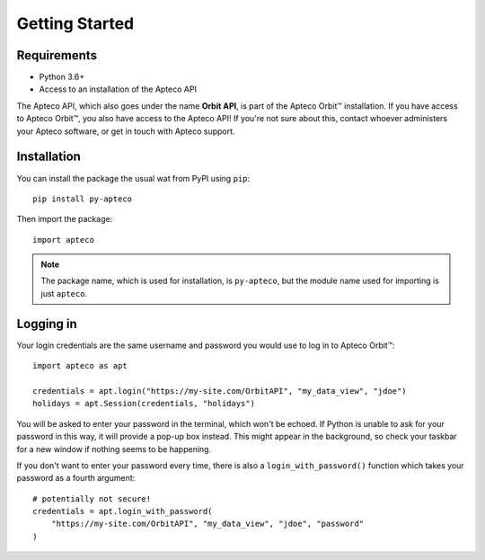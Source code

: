 Getting Started
===============

Requirements
------------

* Python 3.6+
* Access to an installation of the Apteco API

The Apteco API, which also goes under the name **Orbit API**,
is part of the Apteco Orbit™ installation.
If you have access to Apteco Orbit™, you also have access to the Apteco API!
If you're not sure about this, contact whoever administers your Apteco software,
or get in touch with Apteco support.

Installation
------------

You can install the package the usual wat from PyPI using ``pip``::

   pip install py-apteco

Then import the package::

   import apteco

.. note::

   The package name, which is used for installation, is ``py-apteco``,
   but the module name used for importing is just ``apteco``.

Logging in
----------

Your login credentials are the same username and password
you would use to log in to Apteco Orbit™::

   import apteco as apt

   credentials = apt.login("https://my-site.com/OrbitAPI", "my_data_view", "jdoe")
   holidays = apt.Session(credentials, "holidays")

You will be asked to enter your password in the terminal, which won't be echoed.
If Python is unable to ask for your password in this way,
it will provide a pop-up box instead.
This might appear in the background,
so check your taskbar for a new window if nothing seems to be happening.

If you don't want to enter your password every time,
there is also a ``login_with_password()`` function which takes your password
as a fourth argument::

   # potentially not secure!
   credentials = apt.login_with_password(
       "https://my-site.com/OrbitAPI", "my_data_view", "jdoe", "password"
   )

